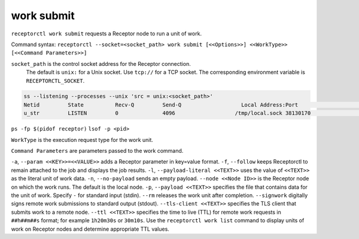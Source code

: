 -----------
work submit
-----------

.. contents::
   :local:

``receptorctl work submit`` requests a Receptor node to run a unit of work.

Command syntax: ``receptorctl --socket=<socket_path> work submit [<<Options>>] <<WorkType>> [<<Command Parameters>>]``

``socket_path`` is the control socket address for the Receptor connection.
   The default is ``unix:`` for a Unix socket.
   Use ``tcp://`` for a TCP socket.
   The corresponding environment variable is ``RECEPTORCTL_SOCKET``.

.. code-block:: text

  ss --listening --processes --unix 'src = unix:<socket_path>'
  Netid         State          Recv-Q         Send-Q                   Local Address:Port                     Peer Address:Port        Process
  u_str         LISTEN         0              4096                   /tmp/local.sock 38130170                            * 0            users:(("receptor",pid=3226769,fd=7))

``ps -fp $(pidof receptor)``
``lsof -p <pid>``

``WorkType`` is the execution request type for the work unit.

``Command Parameters`` are parameters passed to the work command.

``-a``, ``--param <<KEY>>=<<VALUE>>`` adds a Receptor parameter in key=value format.
``-f``, ``--follow`` keeps Receptorctl to remain attached to the job and displays the job results.
``-l``, ``--payload-literal <<TEXT>>`` uses the value of ``<<TEXT>>`` as the literal unit of work data.
``-n``, ``--no-payload`` sends an empty payload.
``--node <<Node ID>>`` is the Receptor node on which the work runs. The default is the local node.
``-p``, ``--payload <<TEXT>>`` specifies the file that contains data for the unit of work. Specify ``-`` for standard input (stdin).
``--rm`` releases the work unit after completion.
``--signwork`` digitally signs remote work submissions to standard output (stdout).
``--tls-client <<TEXT>>`` specifies the TLS client that submits work to a remote node.
``--ttl <<TEXT>>`` specifies the time to live (TTL) for remote work requests in ``##h##m##s`` format; for example ``1h20m30s`` or ``30m10s``. Use the ``receptorctl work list`` command to display units of work on Receptor nodes and determine appropriate TTL values.
